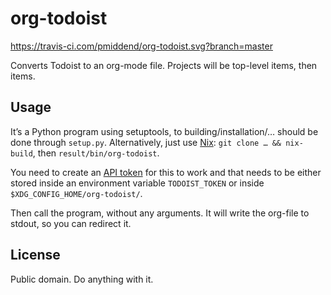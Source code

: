 * org-todoist

[[https://travis-ci.com/pmiddend/org-todoist.svg?branch=master][https://travis-ci.com/pmiddend/org-todoist.svg?branch=master]]

Converts Todoist to an org-mode file. Projects will be top-level items, then items.

** Usage

It’s a Python program using setuptools, to building/installation/… should be done through =setup.py=. Alternatively, just use [[https://nixos.org/][Nix]]: =git clone … && nix-build=, then =result/bin/org-todoist=.

You need to create an [[https://developer.todoist.com/sync/v8/][API token]] for this to work and that needs to be either stored inside an environment variable =TODOIST_TOKEN= or inside =$XDG_CONFIG_HOME/org-todoist/=.

Then call the program, without any arguments. It will write the org-file to stdout, so you can redirect it.

** License

Public domain. Do anything with it.
